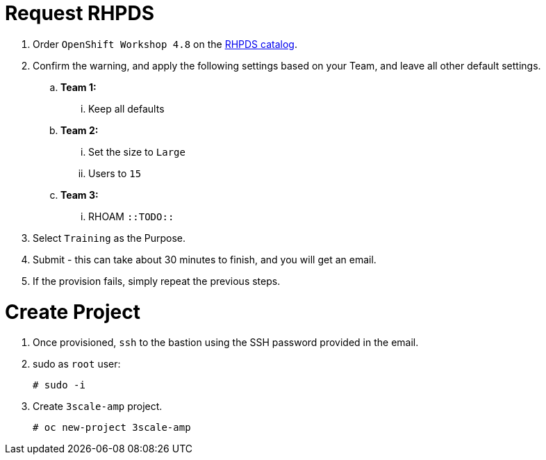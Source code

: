 # Request RHPDS

. Order `OpenShift Workshop 4.8` on the https://rhpds.redhat.com/catalog/explorer[RHPDS catalog].
. Confirm the warning, and apply the following settings based on your Team, and leave all other default settings.
.. *Team 1:* 
... Keep all defaults
.. *Team 2:* 
... Set the size to `Large`
... Users to `15`
.. *Team 3:*
... RHOAM `::TODO::`
. Select `Training` as the Purpose.
. Submit - this can take about 30 minutes to finish, and you will get an email. 
. If the provision fails, simply repeat the previous steps.

# Create Project

. Once provisioned, `ssh` to the bastion using the SSH password provided in the email.
. sudo as `root` user:

    # sudo -i

. Create `3scale-amp` project.
    
    # oc new-project 3scale-amp
